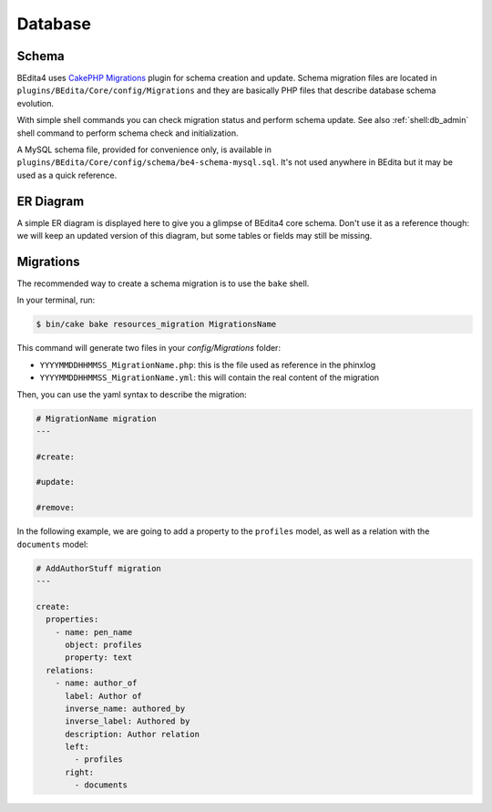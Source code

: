 Database
========

Schema
------

BEdita4 uses `CakePHP Migrations <https://book.cakephp.org/3.0/en/migrations.html>`_ plugin for schema creation and update.
Schema migration files are located in ``plugins/BEdita/Core/config/Migrations`` and they are basically PHP files that describe
database schema evolution.

With simple shell commands you can check migration status and perform schema update.
See also :ref:`shell:db_admin` shell command to perform schema check and initialization.

A MySQL schema file, provided for convenience only, is available in ``plugins/BEdita/Core/config/schema/be4-schema-mysql.sql``.
It's not used anywhere in BEdita but it may be used as a quick reference.

ER Diagram
----------

A simple ER diagram is displayed here to give you a glimpse of BEdita4 core schema.
Don't use it as a reference though: we will keep an updated version of this diagram, but some tables or fields may still be missing.

.. image:: _static/be4-schema.svg

Migrations
----------

The recommended way to create a schema migration is to use the ``bake`` shell.

In your terminal, run:

.. code-block:: bash

  $ bin/cake bake resources_migration MigrationsName

This command will generate two files in your `config/Migrations` folder:

* ``YYYYMMDDHHMMSS_MigrationName.php``: this is the file used as reference in the phinxlog
* ``YYYYMMDDHHMMSS_MigrationName.yml``: this will contain the real content of the migration

Then, you can use the yaml syntax to describe the migration:

.. code-block:: yaml

  # MigrationName migration
  ---

  #create:

  #update:

  #remove:

In the following example, we are going to add a property to the ``profiles`` model, as well as a relation with the ``documents`` model:

.. code-block:: yaml

  # AddAuthorStuff migration
  ---

  create:
    properties:
      - name: pen_name
        object: profiles
        property: text
    relations:
      - name: author_of
        label: Author of
        inverse_name: authored_by
        inverse_label: Authored by
        description: Author relation
        left:
          - profiles
        right:
          - documents
